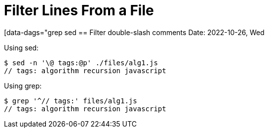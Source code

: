= Filter Lines From a File
:page-tags: bash shell command-line line match regexp filter

[data-dags="grep sed
== Filter double-slash comments
Date: 2022-10-26, Wed

Using sed:

[source,shell-session]
----
$ sed -n '\@ tags:@p' ./files/alg1.js
// tags: algorithm recursion javascript
----

Using grep:

[source,shell-session]
----
$ grep '^// tags:' files/alg1.js
// tags: algorithm recursion javascript
----

